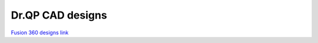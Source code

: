 Dr.QP CAD designs
=================


.. image:: https://github.com/user-attachments/assets/2f102f28-425b-4f2a-b235-58e136ed7659

`Fusion 360 designs link <https://a360.co/4hMiK1E>`_

